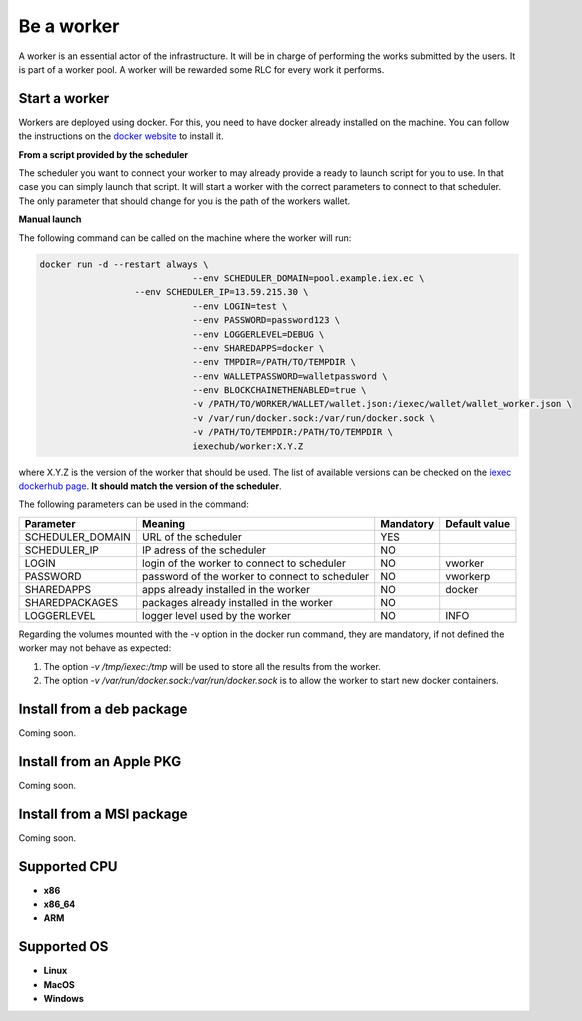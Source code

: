 Be a worker
===========

A worker is an essential actor of the infrastructure. It will be in charge of performing the works submitted by the users. It is part of a worker pool. A worker will be rewarded some RLC for every work it performs.

Start a worker
--------------

Workers are deployed using docker. For this, you need to have docker already installed on the machine. You can follow the instructions on the `docker website <https://docs.docker.com/install/>`_ to install it.

**From a script provided by the scheduler**

The scheduler you want to connect your worker to may already provide a ready to launch script for you to use. In that case you can simply launch that script. It will start a worker with the correct parameters to connect to that scheduler. The only parameter that should change for you is the path of the workers wallet.

**Manual launch**

The following command can be called on the machine where the worker will run:

.. code:: bash

   docker run -d --restart always \
			        --env SCHEDULER_DOMAIN=pool.example.iex.ec \
      		     --env SCHEDULER_IP=13.59.215.30 \
			        --env LOGIN=test \
			        --env PASSWORD=password123 \
			        --env LOGGERLEVEL=DEBUG \
			        --env SHAREDAPPS=docker \
			        --env TMPDIR=/PATH/TO/TEMPDIR \
			        --env WALLETPASSWORD=walletpassword \
			        --env BLOCKCHAINETHENABLED=true \
			        -v /PATH/TO/WORKER/WALLET/wallet.json:/iexec/wallet/wallet_worker.json \
			        -v /var/run/docker.sock:/var/run/docker.sock \
			        -v /PATH/TO/TEMPDIR:/PATH/TO/TEMPDIR \
			        iexechub/worker:X.Y.Z

where X.Y.Z is the version of the worker that should be used. The list of available versions can be checked on the `iexec dockerhub page <https://hub.docker.com/r/iexechub/worker/tags/>`_. **It should match the version of the scheduler**.

The following parameters can be used in the command:

================  ==============================================  ==========  =============
Parameter         Meaning                                         Mandatory   Default value
================  ==============================================  ==========  =============
SCHEDULER_DOMAIN  URL of the scheduler                            YES
SCHEDULER_IP      IP adress of the scheduler                      NO
LOGIN             login of the worker to connect to scheduler     NO           vworker
PASSWORD          password of the worker to connect to scheduler  NO           vworkerp
SHAREDAPPS        apps already installed in the worker            NO           docker
SHAREDPACKAGES    packages already installed in the worker        NO
LOGGERLEVEL       logger level used by the worker                 NO           INFO
================  ==============================================  ==========  =============

Regarding the volumes mounted with the -v option in the docker run command, they are mandatory, if not defined the worker may not behave as expected:

1. The option *-v /tmp/iexec:/tmp* will be used to store all the results from the worker.
2. The option *-v /var/run/docker.sock:/var/run/docker.sock* is to allow the worker to start new docker containers. 

Install from a deb package 
--------------------------

Coming soon.

Install from an Apple PKG 
-------------------------

Coming soon.

Install from a MSI package 
--------------------------

Coming soon.

Supported CPU
-------------
* **x86**
* **x86_64**
* **ARM**

Supported OS
------------
* **Linux**
* **MacOS**
* **Windows**
